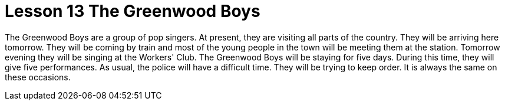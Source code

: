 = Lesson 13 The Greenwood Boys


The Greenwood Boys are a group of pop singers. At present, they are visiting all parts of the country. They will be arriving here tomorrow. They will be coming by train and most of the young people in the town will be meeting them at the station. Tomorrow evening they will be singing at the Workers' Club. The Greenwood Boys will be staying for five days. During this time, they will give five performances. As usual, the police will have a difficult time. They will be trying to keep order. It is always the same on these occasions.

